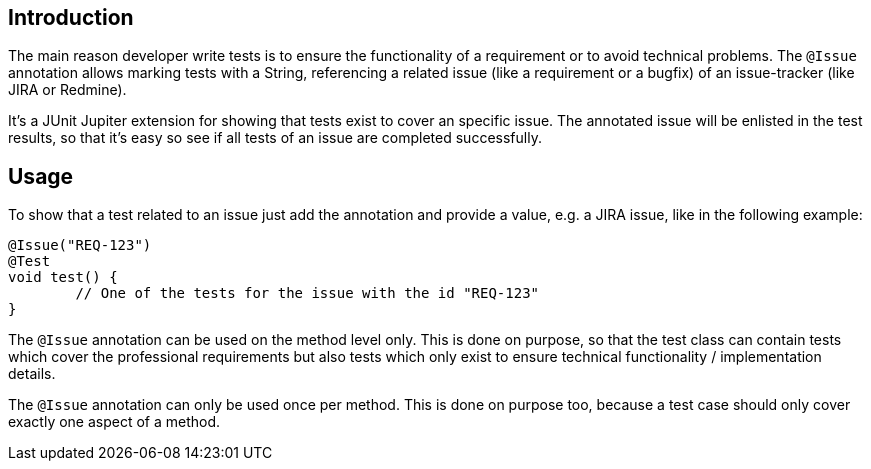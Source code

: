 :page-title: Issue Information
:page-description: Extends JUnit Jupiter with `@Issue` to publish issue information.


== Introduction

The main reason developer write tests is to ensure the functionality of a requirement or to avoid technical problems.
The `@Issue` annotation allows marking tests with a String, referencing a related issue (like a requirement or a bugfix) of an issue-tracker (like JIRA or Redmine).

It's a JUnit Jupiter extension for showing that tests exist to cover an specific issue.
The annotated issue will be enlisted in the test results, so that it's easy so see if all tests of an issue are completed successfully.

== Usage

To show that a test related to an issue just add the annotation and provide a value, e.g. a JIRA issue, like in the following example:

[source,java]
----
@Issue("REQ-123")
@Test
void test() {
	// One of the tests for the issue with the id "REQ-123"
}
----

The `@Issue` annotation can be used on the method level only.
This is done on purpose, so that the test class can contain tests which cover the professional requirements but also tests which only exist to ensure technical functionality / implementation details.

The `@Issue` annotation can only be used once per method.
This is done on purpose too, because a test case should only cover exactly one aspect of a method.


